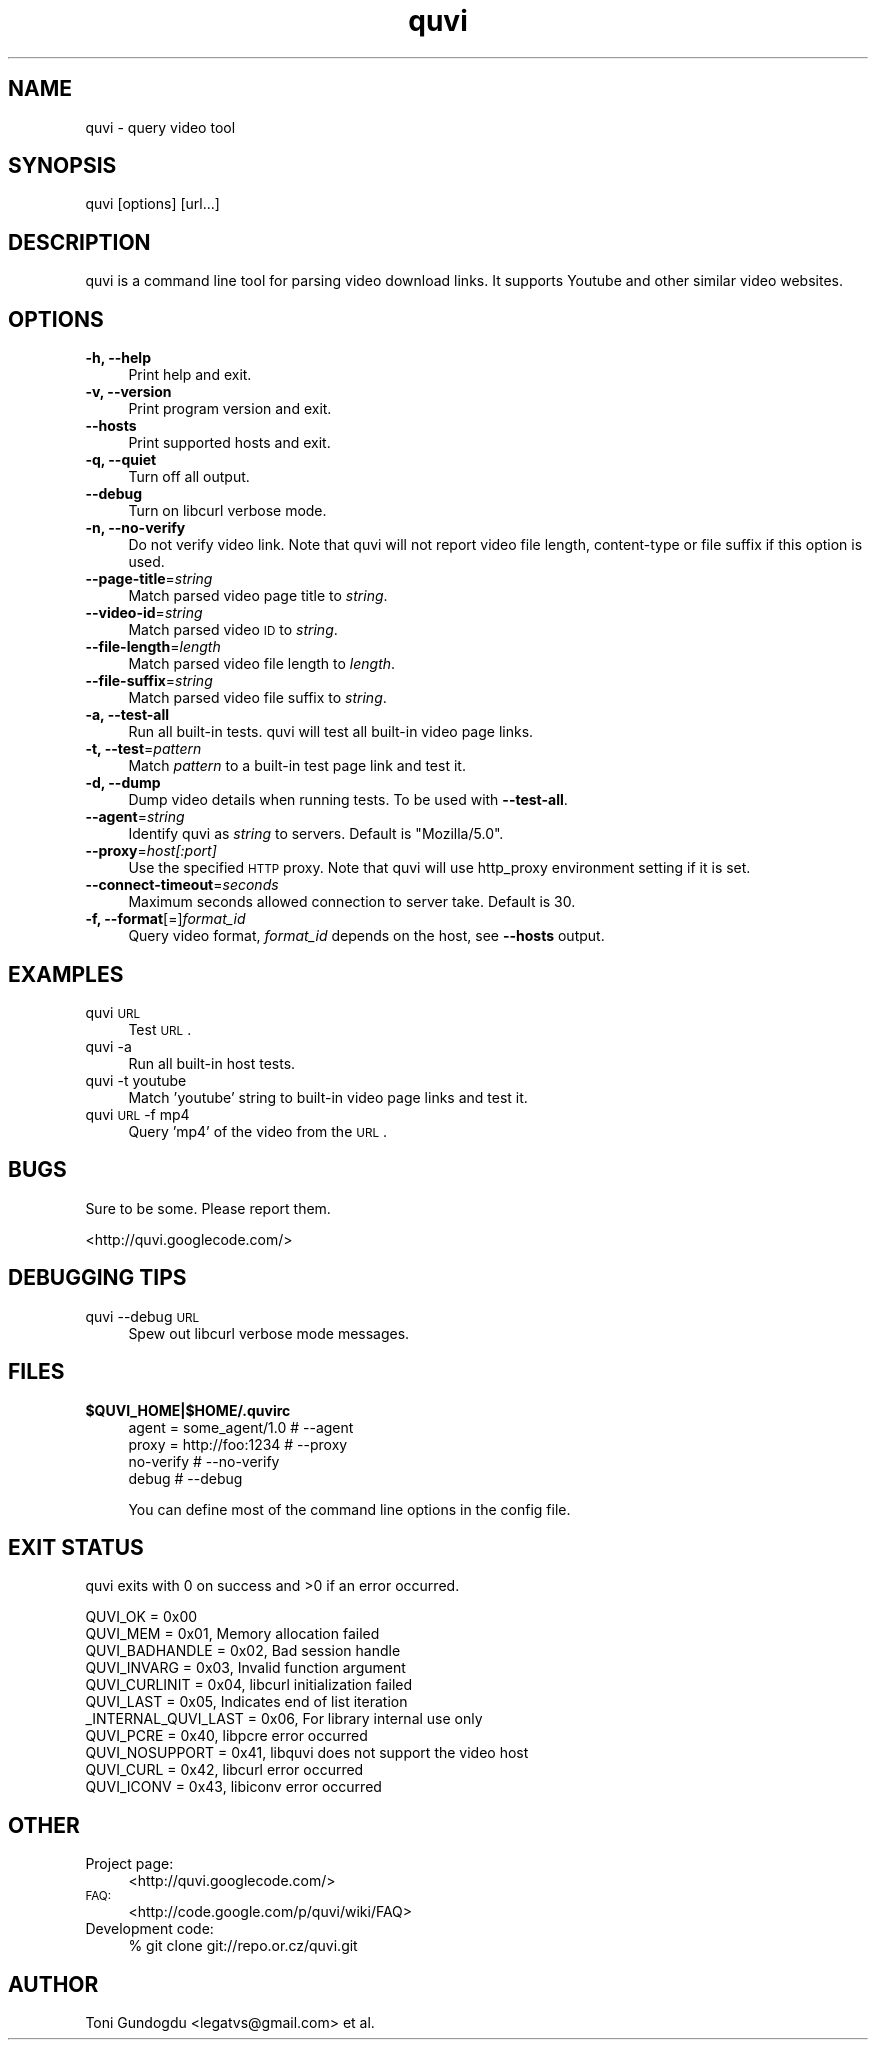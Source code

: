 .\" Automatically generated by Pod::Man 2.22 (Pod::Simple 3.07)
.\"
.\" Standard preamble:
.\" ========================================================================
.de Sp \" Vertical space (when we can't use .PP)
.if t .sp .5v
.if n .sp
..
.de Vb \" Begin verbatim text
.ft CW
.nf
.ne \\$1
..
.de Ve \" End verbatim text
.ft R
.fi
..
.\" Set up some character translations and predefined strings.  \*(-- will
.\" give an unbreakable dash, \*(PI will give pi, \*(L" will give a left
.\" double quote, and \*(R" will give a right double quote.  \*(C+ will
.\" give a nicer C++.  Capital omega is used to do unbreakable dashes and
.\" therefore won't be available.  \*(C` and \*(C' expand to `' in nroff,
.\" nothing in troff, for use with C<>.
.tr \(*W-
.ds C+ C\v'-.1v'\h'-1p'\s-2+\h'-1p'+\s0\v'.1v'\h'-1p'
.ie n \{\
.    ds -- \(*W-
.    ds PI pi
.    if (\n(.H=4u)&(1m=24u) .ds -- \(*W\h'-12u'\(*W\h'-12u'-\" diablo 10 pitch
.    if (\n(.H=4u)&(1m=20u) .ds -- \(*W\h'-12u'\(*W\h'-8u'-\"  diablo 12 pitch
.    ds L" ""
.    ds R" ""
.    ds C` ""
.    ds C' ""
'br\}
.el\{\
.    ds -- \|\(em\|
.    ds PI \(*p
.    ds L" ``
.    ds R" ''
'br\}
.\"
.\" Escape single quotes in literal strings from groff's Unicode transform.
.ie \n(.g .ds Aq \(aq
.el       .ds Aq '
.\"
.\" If the F register is turned on, we'll generate index entries on stderr for
.\" titles (.TH), headers (.SH), subsections (.SS), items (.Ip), and index
.\" entries marked with X<> in POD.  Of course, you'll have to process the
.\" output yourself in some meaningful fashion.
.ie \nF \{\
.    de IX
.    tm Index:\\$1\t\\n%\t"\\$2"
..
.    nr % 0
.    rr F
.\}
.el \{\
.    de IX
..
.\}
.\"
.\" Accent mark definitions (@(#)ms.acc 1.5 88/02/08 SMI; from UCB 4.2).
.\" Fear.  Run.  Save yourself.  No user-serviceable parts.
.    \" fudge factors for nroff and troff
.if n \{\
.    ds #H 0
.    ds #V .8m
.    ds #F .3m
.    ds #[ \f1
.    ds #] \fP
.\}
.if t \{\
.    ds #H ((1u-(\\\\n(.fu%2u))*.13m)
.    ds #V .6m
.    ds #F 0
.    ds #[ \&
.    ds #] \&
.\}
.    \" simple accents for nroff and troff
.if n \{\
.    ds ' \&
.    ds ` \&
.    ds ^ \&
.    ds , \&
.    ds ~ ~
.    ds /
.\}
.if t \{\
.    ds ' \\k:\h'-(\\n(.wu*8/10-\*(#H)'\'\h"|\\n:u"
.    ds ` \\k:\h'-(\\n(.wu*8/10-\*(#H)'\`\h'|\\n:u'
.    ds ^ \\k:\h'-(\\n(.wu*10/11-\*(#H)'^\h'|\\n:u'
.    ds , \\k:\h'-(\\n(.wu*8/10)',\h'|\\n:u'
.    ds ~ \\k:\h'-(\\n(.wu-\*(#H-.1m)'~\h'|\\n:u'
.    ds / \\k:\h'-(\\n(.wu*8/10-\*(#H)'\z\(sl\h'|\\n:u'
.\}
.    \" troff and (daisy-wheel) nroff accents
.ds : \\k:\h'-(\\n(.wu*8/10-\*(#H+.1m+\*(#F)'\v'-\*(#V'\z.\h'.2m+\*(#F'.\h'|\\n:u'\v'\*(#V'
.ds 8 \h'\*(#H'\(*b\h'-\*(#H'
.ds o \\k:\h'-(\\n(.wu+\w'\(de'u-\*(#H)/2u'\v'-.3n'\*(#[\z\(de\v'.3n'\h'|\\n:u'\*(#]
.ds d- \h'\*(#H'\(pd\h'-\w'~'u'\v'-.25m'\f2\(hy\fP\v'.25m'\h'-\*(#H'
.ds D- D\\k:\h'-\w'D'u'\v'-.11m'\z\(hy\v'.11m'\h'|\\n:u'
.ds th \*(#[\v'.3m'\s+1I\s-1\v'-.3m'\h'-(\w'I'u*2/3)'\s-1o\s+1\*(#]
.ds Th \*(#[\s+2I\s-2\h'-\w'I'u*3/5'\v'-.3m'o\v'.3m'\*(#]
.ds ae a\h'-(\w'a'u*4/10)'e
.ds Ae A\h'-(\w'A'u*4/10)'E
.    \" corrections for vroff
.if v .ds ~ \\k:\h'-(\\n(.wu*9/10-\*(#H)'\s-2\u~\d\s+2\h'|\\n:u'
.if v .ds ^ \\k:\h'-(\\n(.wu*10/11-\*(#H)'\v'-.4m'^\v'.4m'\h'|\\n:u'
.    \" for low resolution devices (crt and lpr)
.if \n(.H>23 .if \n(.V>19 \
\{\
.    ds : e
.    ds 8 ss
.    ds o a
.    ds d- d\h'-1'\(ga
.    ds D- D\h'-1'\(hy
.    ds th \o'bp'
.    ds Th \o'LP'
.    ds ae ae
.    ds Ae AE
.\}
.rm #[ #] #H #V #F C
.\" ========================================================================
.\"
.IX Title "quvi 1"
.TH quvi 1 "2010-02-13" "0.1.1" "quvi manual"
.\" For nroff, turn off justification.  Always turn off hyphenation; it makes
.\" way too many mistakes in technical documents.
.if n .ad l
.nh
.SH "NAME"
quvi \- query video tool
.SH "SYNOPSIS"
.IX Header "SYNOPSIS"
quvi [options] [url...]
.SH "DESCRIPTION"
.IX Header "DESCRIPTION"
quvi is a command line tool for parsing video download links.
It supports Youtube and other similar video websites.
.SH "OPTIONS"
.IX Header "OPTIONS"
.IP "\fB\-h, \-\-help\fR" 4
.IX Item "-h, --help"
Print help and exit.
.IP "\fB\-v, \-\-version\fR" 4
.IX Item "-v, --version"
Print program version and exit.
.IP "\fB\-\-hosts\fR" 4
.IX Item "--hosts"
Print supported hosts and exit.
.IP "\fB\-q, \-\-quiet\fR" 4
.IX Item "-q, --quiet"
Turn off all output.
.IP "\fB\-\-debug\fR" 4
.IX Item "--debug"
Turn on libcurl verbose mode.
.IP "\fB\-n, \-\-no\-verify\fR" 4
.IX Item "-n, --no-verify"
Do not verify video link. Note that quvi will not report
video file length, content-type or file suffix if this
option is used.
.IP "\fB\-\-page\-title\fR=\fIstring\fR" 4
.IX Item "--page-title=string"
Match parsed video page title to \fIstring\fR.
.IP "\fB\-\-video\-id\fR=\fIstring\fR" 4
.IX Item "--video-id=string"
Match parsed video \s-1ID\s0 to \fIstring\fR.
.IP "\fB\-\-file\-length\fR=\fIlength\fR" 4
.IX Item "--file-length=length"
Match parsed video file length to \fIlength\fR.
.IP "\fB\-\-file\-suffix\fR=\fIstring\fR" 4
.IX Item "--file-suffix=string"
Match parsed video file suffix to \fIstring\fR.
.IP "\fB\-a, \-\-test\-all\fR" 4
.IX Item "-a, --test-all"
Run all built-in tests. quvi will test all
built-in video page links.
.IP "\fB\-t, \-\-test\fR=\fIpattern\fR" 4
.IX Item "-t, --test=pattern"
Match \fIpattern\fR to a built-in test page link
and test it.
.IP "\fB\-d, \-\-dump\fR" 4
.IX Item "-d, --dump"
Dump video details when running tests. To be used
with \fB\-\-test\-all\fR.
.IP "\fB\-\-agent\fR=\fIstring\fR" 4
.IX Item "--agent=string"
Identify quvi as \fIstring\fR to servers. Default
is \*(L"Mozilla/5.0\*(R".
.IP "\fB\-\-proxy\fR=\fIhost[:port]\fR" 4
.IX Item "--proxy=host[:port]"
Use the specified \s-1HTTP\s0 proxy. Note that quvi will
use http_proxy environment setting if it is set.
.IP "\fB\-\-connect\-timeout\fR=\fIseconds\fR" 4
.IX Item "--connect-timeout=seconds"
Maximum seconds allowed connection to server take.
Default is 30.
.IP "\fB\-f, \-\-format\fR[=]\fIformat_id\fR" 4
.IX Item "-f, --format[=]format_id"
Query video format, \fIformat_id\fR depends on the host,
see \fB\-\-hosts\fR output.
.SH "EXAMPLES"
.IX Header "EXAMPLES"
.IP "quvi \s-1URL\s0" 4
.IX Item "quvi URL"
Test \s-1URL\s0.
.IP "quvi \-a" 4
.IX Item "quvi -a"
Run all built-in host tests.
.IP "quvi \-t youtube" 4
.IX Item "quvi -t youtube"
Match 'youtube' string to built-in video page links
and test it.
.IP "quvi \s-1URL\s0 \-f mp4" 4
.IX Item "quvi URL -f mp4"
Query 'mp4' of the video from the \s-1URL\s0.
.SH "BUGS"
.IX Header "BUGS"
Sure to be some. Please report them.
.PP
.Vb 1
\&  <http://quvi.googlecode.com/>
.Ve
.SH "DEBUGGING TIPS"
.IX Header "DEBUGGING TIPS"
.IP "quvi \-\-debug \s-1URL\s0" 4
.IX Item "quvi --debug URL"
Spew out libcurl verbose mode messages.
.SH "FILES"
.IX Header "FILES"
.ie n .IP "\fB\fB$QUVI_HOME\fB|$HOME/.quvirc\fR" 4
.el .IP "\fB\f(CB$QUVI_HOME\fB|$HOME/.quvirc\fR" 4
.IX Item "$QUVI_HOME|$HOME/.quvirc"
.Vb 4
\& agent = some_agent/1.0     # \-\-agent
\& proxy = http://foo:1234    # \-\-proxy
\& no\-verify                  # \-\-no\-verify
\& debug                      # \-\-debug
.Ve
.Sp
You can define most of the command line options in the
config file.
.SH "EXIT STATUS"
.IX Header "EXIT STATUS"
quvi exits with 0 on success and >0 if an error occurred.
.PP
.Vb 11
\&  QUVI_OK               = 0x00
\&  QUVI_MEM              = 0x01, Memory allocation failed
\&  QUVI_BADHANDLE        = 0x02, Bad session handle
\&  QUVI_INVARG           = 0x03, Invalid function argument
\&  QUVI_CURLINIT         = 0x04, libcurl initialization failed
\&  QUVI_LAST             = 0x05, Indicates end of list iteration
\&  _INTERNAL_QUVI_LAST   = 0x06, For library internal use only
\&  QUVI_PCRE             = 0x40, libpcre error occurred
\&  QUVI_NOSUPPORT        = 0x41, libquvi does not support the video host
\&  QUVI_CURL             = 0x42, libcurl error occurred
\&  QUVI_ICONV            = 0x43, libiconv error occurred
.Ve
.SH "OTHER"
.IX Header "OTHER"
.IP "Project page:" 4
.IX Item "Project page:"
<http://quvi.googlecode.com/>
.IP "\s-1FAQ:\s0" 4
.IX Item "FAQ:"
<http://code.google.com/p/quvi/wiki/FAQ>
.IP "Development code:" 4
.IX Item "Development code:"
% git clone git://repo.or.cz/quvi.git
.SH "AUTHOR"
.IX Header "AUTHOR"
Toni Gundogdu <legatvs@gmail.com> et al.
